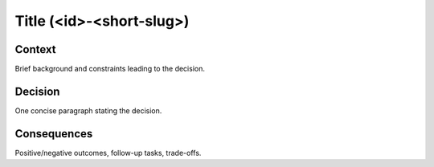 .. ADR Template (copy as a starting point)

Title (<id>-<short-slug>)
=========================

Context
-------
Brief background and constraints leading to the decision.

Decision
--------
One concise paragraph stating the decision.

Consequences
------------
Positive/negative outcomes, follow-up tasks, trade-offs.
